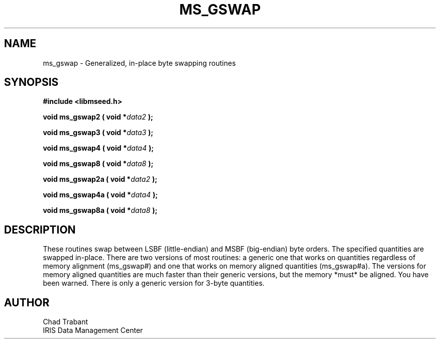 .TH MS_GSWAP 3 2006/12/20 "Libmseed API"
.SH NAME
ms_gswap - Generalized, in-place byte swapping routines

.SH SYNOPSIS
.nf
.B #include <libmseed.h>

.BI "void  \fBms_gswap2\fP ( void *" data2 " );"

.BI "void  \fBms_gswap3\fP ( void *" data3 " );"

.BI "void  \fBms_gswap4\fP ( void *" data4 " );"

.BI "void  \fBms_gswap8\fP ( void *" data8 " );"

.BI "void  \fBms_gswap2a\fP ( void *" data2 " );"

.BI "void  \fBms_gswap4a\fP ( void *" data4 " );"

.BI "void  \fBms_gswap8a\fP ( void *" data8 " );"
.fi

.SH DESCRIPTION
These routines swap between LSBF (little-endian) and MSBF (big-endian)
byte orders.  The specified quantities are swapped in-place.  There
are two versions of most routines: a generic one that works on
quantities regardless of memory alignment (ms_gswap#) and one that works
on memory aligned quantities (ms_gswap#a).  The versions for memory
aligned quantities are much faster than their generic versions, but
the memory *must* be aligned.  You have been warned. There is only a
generic version for 3-byte quantities.

.SH AUTHOR
.nf
Chad Trabant
IRIS Data Management Center
.fi
